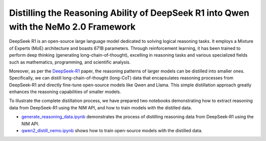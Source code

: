 Distilling the Reasoning Ability of DeepSeek R1 into Qwen with the NeMo 2.0 Framework
==================================================================================

DeepSeek R1 is an open-source large language model dedicated to solving logical reasoning tasks. It employs a Mixture of Experts (MoE) architecture and boasts 671B parameters. Through reinforcement learning, it has been trained to perform deep thinking (generating long-chain-of-thought), excelling in reasoning tasks and various specialized fields such as mathematics, programming, and scientific analysis.

Moreover, as per the `DeepSeek-R1 <https://arxiv.org/abs/2501.12948>`_ paper, the reasoning patterns of larger models can be distilled into smaller ones. Specifically, we can distill long-chain-of-thought (long-CoT) data that encapsulates reasoning processes from DeepSeek-R1 and directly fine-tune open-source models like Qwen and Llama. This simple distillation approach greatly enhances the reasoning capabilities of smaller models.


To illustrate the complete distillation process, we have prepared two notebooks demonstrating how to extract reasoning data from DeepSeek-R1 using the NIM API, and how to train models with the distilled data.

* `generate_reasoning_data.ipynb <./generate_reasoning_data.ipynb>`_ demonstrates the process of distilling reasoning data from DeepSeek-R1 using the NIM API.
* `qwen2_distill_nemo.ipynb <./qwen2_distill_nemo.ipynb>`_ shows how to train open-source models with the distilled data.
